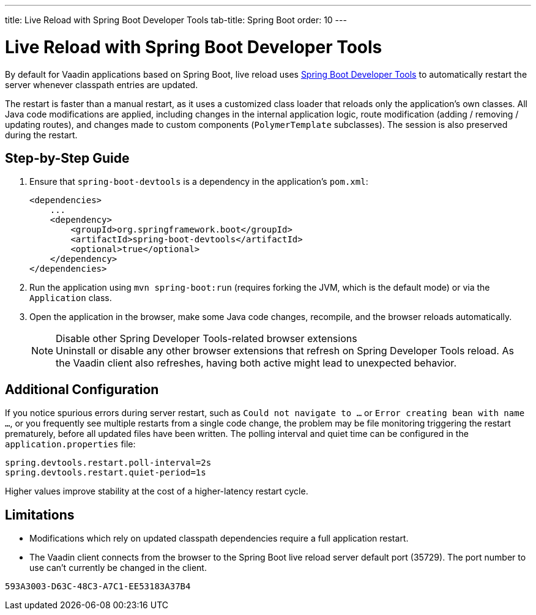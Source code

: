 ---
title: Live Reload with Spring Boot Developer Tools
tab-title: Spring Boot
order: 10
---

= Live Reload with Spring Boot Developer Tools

By default for Vaadin applications based on Spring Boot, live reload uses https://docs.spring.io/spring-boot/docs/2.4.0.RELEASE/reference/html/using-spring-boot.html#using-boot-devtools[Spring Boot Developer Tools] to automatically restart the server whenever classpath entries are updated.

The restart is faster than a manual restart, as it uses a customized class loader that reloads only the application's own classes.
All Java code modifications are applied, including changes in the internal application logic, route modification (adding / removing / updating routes), and changes made to custom components ([classname]`PolymerTemplate` subclasses).
The session is also preserved during the restart.

== Step-by-Step Guide

. Ensure that `spring-boot-devtools` is a dependency in the application's [filename]`pom.xml`:
+
[source,xml]
----
<dependencies>
    ...
    <dependency>
        <groupId>org.springframework.boot</groupId>
        <artifactId>spring-boot-devtools</artifactId>
        <optional>true</optional>
    </dependency>
</dependencies>
----
. Run the application using `mvn spring-boot:run` (requires forking the JVM, which is the default mode) or via the [classname]`Application` class.
. Open the application in the browser, make some Java code changes, recompile, and the browser reloads automatically.
+
.Disable other Spring Developer Tools-related browser extensions
[NOTE]
Uninstall or disable any other browser extensions that refresh on Spring Developer Tools reload.
As the Vaadin client also refreshes, having both active might lead to unexpected behavior.

== [#configuration]#Additional Configuration#

If you notice spurious errors during server restart, such as `Could not navigate to ...` or `Error creating bean with name ...`, or you frequently see multiple restarts from a single code change, the problem may be file monitoring triggering the restart prematurely, before all updated files have been written.
The polling interval and quiet time can be configured in the [filename]`application.properties` file:

----
spring.devtools.restart.poll-interval=2s
spring.devtools.restart.quiet-period=1s
----

Higher values improve stability at the cost of a higher-latency restart cycle.

== Limitations

* Modifications which rely on updated classpath dependencies require a full application restart.
* The Vaadin client connects from the browser to the Spring Boot live reload server default port (35729).
The port number to use can't currently be changed in the client.


[discussion-id]`593A3003-D63C-48C3-A7C1-EE53183A37B4`
